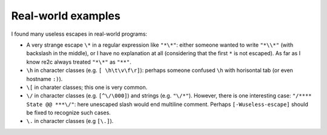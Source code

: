 Real-world examples
~~~~~~~~~~~~~~~~~~~

I found many useless escapes in real-world programs:

* A very strange escape ``\*`` in a regular expression like ``"*\*"``:
  either someone wanted to write ``"*\\*"`` (with backslash in the middle),
  or I have no explanation at all (considering that the first ``*`` is not escaped).
  As far as I know re2c always treated ``"*\*"`` as ``"**"``.

* ``\h`` in character classes (e.g. ``[ \h\t\v\f\r]``):
  perhaps someone confused ``\h`` with horisontal tab
  (or even hostname ``:)``).

* ``\[`` in charater classes; this one is very common.

* ``\/`` in character classes (e.g. ``[^\/\000]``) and strings (e.g. ``"\/*"``).
  However, there is one interesting case: ``"/**** State @@ ***\/"``:
  here unescaped slash would end multiline comment.
  Perhaps ``[-Wuseless-escape]`` should be fixed to recognize such cases.

* ``\.`` in character classes (e.g ``[\.]``).


